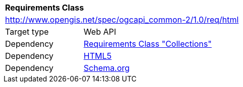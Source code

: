 [[rc_html]]
[cols="1,4",width="90%"]
|===
2+|*Requirements Class*
2+|http://www.opengis.net/spec/ogcapi_common-2/1.0/req/html
|Target type |Web API
|Dependency |<<rc_collections,Requirements Class "Collections">>
|Dependency |<<html5,HTML5>>
|Dependency |<<schema_org,Schema.org>>
|===
